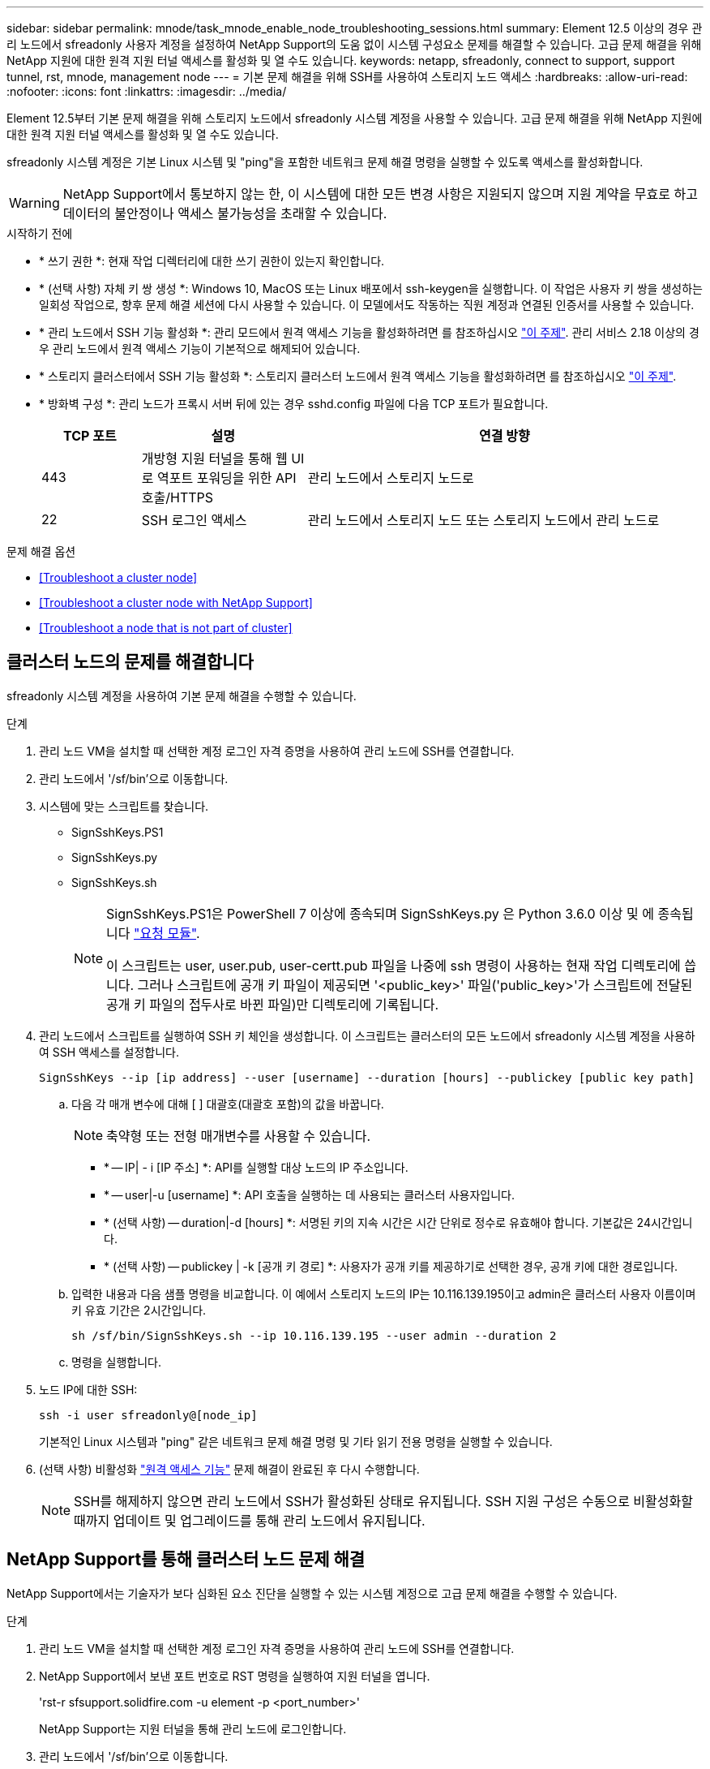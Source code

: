 ---
sidebar: sidebar 
permalink: mnode/task_mnode_enable_node_troubleshooting_sessions.html 
summary: Element 12.5 이상의 경우 관리 노드에서 sfreadonly 사용자 계정을 설정하여 NetApp Support의 도움 없이 시스템 구성요소 문제를 해결할 수 있습니다. 고급 문제 해결을 위해 NetApp 지원에 대한 원격 지원 터널 액세스를 활성화 및 열 수도 있습니다. 
keywords: netapp, sfreadonly, connect to support, support tunnel, rst, mnode, management node 
---
= 기본 문제 해결을 위해 SSH를 사용하여 스토리지 노드 액세스
:hardbreaks:
:allow-uri-read: 
:nofooter: 
:icons: font
:linkattrs: 
:imagesdir: ../media/


[role="lead"]
Element 12.5부터 기본 문제 해결을 위해 스토리지 노드에서 sfreadonly 시스템 계정을 사용할 수 있습니다. 고급 문제 해결을 위해 NetApp 지원에 대한 원격 지원 터널 액세스를 활성화 및 열 수도 있습니다.

sfreadonly 시스템 계정은 기본 Linux 시스템 및 "ping"을 포함한 네트워크 문제 해결 명령을 실행할 수 있도록 액세스를 활성화합니다.


WARNING: NetApp Support에서 통보하지 않는 한, 이 시스템에 대한 모든 변경 사항은 지원되지 않으며 지원 계약을 무효로 하고 데이터의 불안정이나 액세스 불가능성을 초래할 수 있습니다.

.시작하기 전에
* * 쓰기 권한 *: 현재 작업 디렉터리에 대한 쓰기 권한이 있는지 확인합니다.
* * (선택 사항) 자체 키 쌍 생성 *: Windows 10, MacOS 또는 Linux 배포에서 ssh-keygen을 실행합니다. 이 작업은 사용자 키 쌍을 생성하는 일회성 작업으로, 향후 문제 해결 세션에 다시 사용할 수 있습니다. 이 모델에서도 작동하는 직원 계정과 연결된 인증서를 사용할 수 있습니다.
* * 관리 노드에서 SSH 기능 활성화 *: 관리 모드에서 원격 액세스 기능을 활성화하려면 를 참조하십시오 link:task_mnode_ssh_management.html["이 주제"]. 관리 서비스 2.18 이상의 경우 관리 노드에서 원격 액세스 기능이 기본적으로 해제되어 있습니다.
* * 스토리지 클러스터에서 SSH 기능 활성화 *: 스토리지 클러스터 노드에서 원격 액세스 기능을 활성화하려면 를 참조하십시오 link:https://docs.netapp.com/us-en/element-software/storage/task_system_manage_cluster_enable_and_disable_support_access.html["이 주제"].
* * 방화벽 구성 *: 관리 노드가 프록시 서버 뒤에 있는 경우 sshd.config 파일에 다음 TCP 포트가 필요합니다.
+
[cols="15,25,60"]
|===
| TCP 포트 | 설명 | 연결 방향 


| 443 | 개방형 지원 터널을 통해 웹 UI로 역포트 포워딩을 위한 API 호출/HTTPS | 관리 노드에서 스토리지 노드로 


| 22 | SSH 로그인 액세스 | 관리 노드에서 스토리지 노드 또는 스토리지 노드에서 관리 노드로 
|===


.문제 해결 옵션
* <<Troubleshoot a cluster node>>
* <<Troubleshoot a cluster node with NetApp Support>>
* <<Troubleshoot a node that is not part of cluster>>




== 클러스터 노드의 문제를 해결합니다

sfreadonly 시스템 계정을 사용하여 기본 문제 해결을 수행할 수 있습니다.

.단계
. 관리 노드 VM을 설치할 때 선택한 계정 로그인 자격 증명을 사용하여 관리 노드에 SSH를 연결합니다.
. 관리 노드에서 '/sf/bin'으로 이동합니다.
. 시스템에 맞는 스크립트를 찾습니다.
+
** SignSshKeys.PS1
** SignSshKeys.py
** SignSshKeys.sh
+
[NOTE]
====
SignSshKeys.PS1은 PowerShell 7 이상에 종속되며 SignSshKeys.py 은 Python 3.6.0 이상 및 에 종속됩니다 https://docs.python-requests.org/["요청 모듈"^].

이 스크립트는 user, user.pub, user-certt.pub 파일을 나중에 ssh 명령이 사용하는 현재 작업 디렉토리에 씁니다. 그러나 스크립트에 공개 키 파일이 제공되면 '<public_key>' 파일('public_key>'가 스크립트에 전달된 공개 키 파일의 접두사로 바뀐 파일)만 디렉토리에 기록됩니다.

====


. 관리 노드에서 스크립트를 실행하여 SSH 키 체인을 생성합니다. 이 스크립트는 클러스터의 모든 노드에서 sfreadonly 시스템 계정을 사용하여 SSH 액세스를 설정합니다.
+
[listing]
----
SignSshKeys --ip [ip address] --user [username] --duration [hours] --publickey [public key path]
----
+
.. 다음 각 매개 변수에 대해 [ ] 대괄호(대괄호 포함)의 값을 바꿉니다.
+

NOTE: 축약형 또는 전형 매개변수를 사용할 수 있습니다.

+
*** * -- IP| - i [IP 주소] *: API를 실행할 대상 노드의 IP 주소입니다.
*** * -- user|-u [username] *: API 호출을 실행하는 데 사용되는 클러스터 사용자입니다.
*** * (선택 사항) -- duration|-d [hours] *: 서명된 키의 지속 시간은 시간 단위로 정수로 유효해야 합니다. 기본값은 24시간입니다.
*** * (선택 사항) -- publickey | -k [공개 키 경로] *: 사용자가 공개 키를 제공하기로 선택한 경우, 공개 키에 대한 경로입니다.


.. 입력한 내용과 다음 샘플 명령을 비교합니다. 이 예에서 스토리지 노드의 IP는 10.116.139.195이고 admin은 클러스터 사용자 이름이며 키 유효 기간은 2시간입니다.
+
[listing]
----
sh /sf/bin/SignSshKeys.sh --ip 10.116.139.195 --user admin --duration 2
----
.. 명령을 실행합니다.


. 노드 IP에 대한 SSH:
+
[listing]
----
ssh -i user sfreadonly@[node_ip]
----
+
기본적인 Linux 시스템과 "ping" 같은 네트워크 문제 해결 명령 및 기타 읽기 전용 명령을 실행할 수 있습니다.

. (선택 사항) 비활성화 link:task_mnode_ssh_management.html["원격 액세스 기능"] 문제 해결이 완료된 후 다시 수행합니다.
+

NOTE: SSH를 해제하지 않으면 관리 노드에서 SSH가 활성화된 상태로 유지됩니다. SSH 지원 구성은 수동으로 비활성화할 때까지 업데이트 및 업그레이드를 통해 관리 노드에서 유지됩니다.





== NetApp Support를 통해 클러스터 노드 문제 해결

NetApp Support에서는 기술자가 보다 심화된 요소 진단을 실행할 수 있는 시스템 계정으로 고급 문제 해결을 수행할 수 있습니다.

.단계
. 관리 노드 VM을 설치할 때 선택한 계정 로그인 자격 증명을 사용하여 관리 노드에 SSH를 연결합니다.
. NetApp Support에서 보낸 포트 번호로 RST 명령을 실행하여 지원 터널을 엽니다.
+
'rst-r sfsupport.solidfire.com -u element -p <port_number>'

+
NetApp Support는 지원 터널을 통해 관리 노드에 로그인합니다.

. 관리 노드에서 '/sf/bin'으로 이동합니다.
. 시스템에 맞는 스크립트를 찾습니다.
+
** SignSshKeys.PS1
** SignSshKeys.py
** SignSshKeys.sh
+
[NOTE]
====
SignSshKeys.PS1은 PowerShell 7 이상에 종속되며 SignSshKeys.py 은 Python 3.6.0 이상 및 에 종속됩니다 https://docs.python-requests.org/["요청 모듈"^].

이 스크립트는 user, user.pub, user-certt.pub 파일을 나중에 ssh 명령이 사용하는 현재 작업 디렉토리에 씁니다. 그러나 스크립트에 공개 키 파일이 제공되면 '<public_key>' 파일('public_key>'가 스크립트에 전달된 공개 키 파일의 접두사로 바뀐 파일)만 디렉토리에 기록됩니다.

====


. 스크립트를 실행하여 '-sfadmin' 플래그를 사용하여 SSH 키 체인을 생성합니다. 이 스크립트는 모든 노드에서 SSH를 사용하도록 설정합니다.
+
[listing]
----
SignSshKeys --ip [ip address] --user [username] --duration [hours] --sfadmin
----
+
[NOTE]
====
클러스터 노드에 대한 SSH를 '-sfadmin'으로 사용하려면 클러스터에서 'supportAdmin' 액세스를 통해 '--user'를 사용하여 SSH 키 체인을 생성해야 합니다.

클러스터 관리자 계정에 대한 'upportAdmin' 액세스를 구성하려면 Element UI 또는 API를 사용합니다.

** link:../storage/concept_system_manage_manage_cluster_administrator_users.html#view-cluster-admin-details["Element UI를 사용하여 "supportAdmin" 액세스를 구성합니다"]
** API를 사용하고 API 요청에 "supportAdmin"을 "access" 유형으로 추가하여 'upportAdmin' 액세스를 구성합니다.
+
*** link:../api/reference_element_api_addclusteradmin.html["새 계정에 대해 "supportAdmin" 액세스를 구성합니다"]
*** link:../api/reference_element_api_modifyclusteradmin.html["기존 계정에 대해 "supportAdmin" 액세스를 구성합니다"]
+
'clusterAdminID'를 얻기 위해 을 사용할 수 있습니다 link:../api/reference_element_api_listclusteradmins.html["ListClusterAdmins입니다"] API를 참조하십시오.





'upportAdmin' 액세스를 추가하려면 클러스터 관리자 또는 관리자 권한이 있어야 합니다.

====
+
.. 다음 각 매개 변수에 대해 [ ] 대괄호(대괄호 포함)의 값을 바꿉니다.
+

NOTE: 축약형 또는 전형 매개변수를 사용할 수 있습니다.

+
*** * -- IP| - i [IP 주소] *: API를 실행할 대상 노드의 IP 주소입니다.
*** * -- user|-u [username] *: API 호출을 실행하는 데 사용되는 클러스터 사용자입니다.
*** * (선택 사항) -- duration|-d [hours] *: 서명된 키의 지속 시간은 시간 단위로 정수로 유효해야 합니다. 기본값은 24시간입니다.


.. 입력한 내용과 다음 샘플 명령을 비교합니다. 이 예에서는 스토리지 노드의 IP가 192.168.0.1이고, admin은 클러스터 사용자 이름이고, 키 유효 기간은 2시간이며, '-sfadmin'은 문제 해결을 위해 NetApp 지원 노드에 액세스할 수 있도록 허용합니다.
+
[listing]
----
sh /sf/bin/SignSshKeys.sh --ip 192.168.0.1 --user admin --duration 2 --sfadmin
----
.. 명령을 실행합니다.


. 노드 IP에 대한 SSH:
+
[listing]
----
ssh -i user sfadmin@[node_ip]
----
. 원격 지원 터널을 닫으려면 다음을 입력합니다.
+
'rst-killall'입니다

. (선택 사항) 비활성화 link:task_mnode_ssh_management.html["원격 액세스 기능"] 문제 해결이 완료된 후 다시 수행합니다.
+

NOTE: SSH를 해제하지 않으면 관리 노드에서 SSH가 활성화된 상태로 유지됩니다. SSH 지원 구성은 수동으로 비활성화할 때까지 업데이트 및 업그레이드를 통해 관리 노드에서 유지됩니다.





== 클러스터에 속하지 않는 노드의 문제를 해결합니다

아직 클러스터에 추가되지 않은 노드의 기본 문제 해결을 수행할 수 있습니다. NetApp Support의 도움을 받거나 지원을 받지 않고 이 용도로 sfreadonly 시스템 계정을 사용할 수 있습니다. 관리 노드를 설정한 경우 SSH에 사용하고 이 작업에 대해 제공된 스크립트를 실행할 수 있습니다.

. SSH 클라이언트가 설치된 Windows, Linux 또는 Mac 시스템에서 NetApp Support에서 제공하는 시스템에 적합한 스크립트를 실행합니다.
. 노드 IP에 SSH:
+
[listing]
----
ssh -i user sfreadonly@[node_ip]
----
. (선택 사항) 비활성화 link:task_mnode_ssh_management.html["원격 액세스 기능"] 문제 해결이 완료된 후 다시 수행합니다.
+

NOTE: SSH를 해제하지 않으면 관리 노드에서 SSH가 활성화된 상태로 유지됩니다. SSH 지원 구성은 수동으로 비활성화할 때까지 업데이트 및 업그레이드를 통해 관리 노드에서 유지됩니다.



[discrete]
== 자세한 내용을 확인하십시오

* https://docs.netapp.com/us-en/vcp/index.html["vCenter Server용 NetApp Element 플러그인"^]
* https://www.netapp.com/hybrid-cloud/hci-documentation/["NetApp HCI 리소스 페이지 를 참조하십시오"^]

